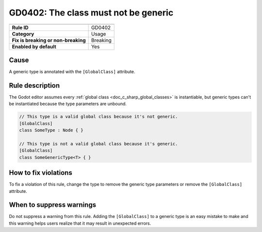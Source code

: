 GD0402: The class must not be generic
=====================================

====================================  ======================================
                                      Value
====================================  ======================================
**Rule ID**                           GD0402
**Category**                          Usage
**Fix is breaking or non-breaking**   Breaking
**Enabled by default**                Yes
====================================  ======================================

Cause
-----

A generic type is annotated with the ``[GlobalClass]`` attribute.

Rule description
----------------

The Godot editor assumes every :ref:`global class <doc_c_sharp_global_classes>`
is instantiable, but generic types can't be instantiated because the type
parameters are unbound.

.. code-block:: csharp

    // This type is a valid global class because it's not generic.
    [GlobalClass]
    class SomeType : Node { }

    // This type is not a valid global class because it's generic.
    [GlobalClass]
    class SomeGenericType<T> { }

How to fix violations
---------------------

To fix a violation of this rule, change the type to remove the generic type parameters
or remove the ``[GlobalClass]`` attribute.

When to suppress warnings
-------------------------

Do not suppress a warning from this rule. Adding the ``[GlobalClass]`` to a
generic type is an easy mistake to make and this warning helps users realize
that it may result in unexpected errors.
